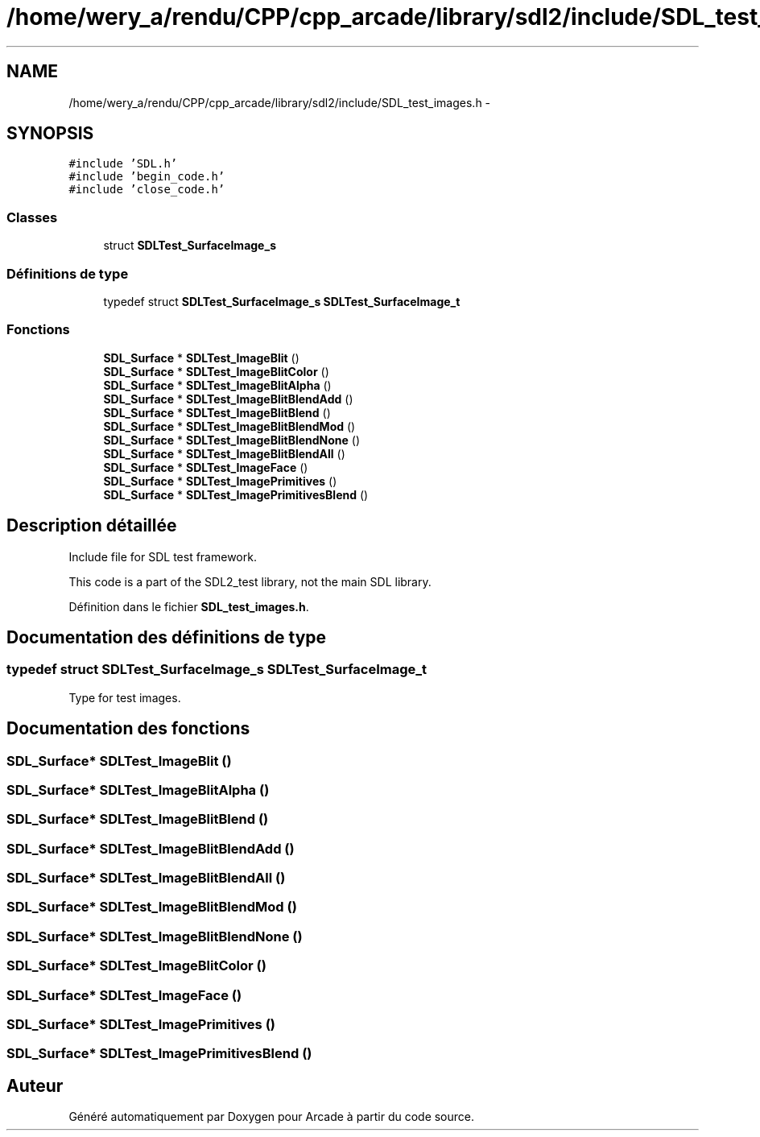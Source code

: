 .TH "/home/wery_a/rendu/CPP/cpp_arcade/library/sdl2/include/SDL_test_images.h" 3 "Mercredi 30 Mars 2016" "Version 1" "Arcade" \" -*- nroff -*-
.ad l
.nh
.SH NAME
/home/wery_a/rendu/CPP/cpp_arcade/library/sdl2/include/SDL_test_images.h \- 
.SH SYNOPSIS
.br
.PP
\fC#include 'SDL\&.h'\fP
.br
\fC#include 'begin_code\&.h'\fP
.br
\fC#include 'close_code\&.h'\fP
.br

.SS "Classes"

.in +1c
.ti -1c
.RI "struct \fBSDLTest_SurfaceImage_s\fP"
.br
.in -1c
.SS "Définitions de type"

.in +1c
.ti -1c
.RI "typedef struct \fBSDLTest_SurfaceImage_s\fP \fBSDLTest_SurfaceImage_t\fP"
.br
.in -1c
.SS "Fonctions"

.in +1c
.ti -1c
.RI "\fBSDL_Surface\fP * \fBSDLTest_ImageBlit\fP ()"
.br
.ti -1c
.RI "\fBSDL_Surface\fP * \fBSDLTest_ImageBlitColor\fP ()"
.br
.ti -1c
.RI "\fBSDL_Surface\fP * \fBSDLTest_ImageBlitAlpha\fP ()"
.br
.ti -1c
.RI "\fBSDL_Surface\fP * \fBSDLTest_ImageBlitBlendAdd\fP ()"
.br
.ti -1c
.RI "\fBSDL_Surface\fP * \fBSDLTest_ImageBlitBlend\fP ()"
.br
.ti -1c
.RI "\fBSDL_Surface\fP * \fBSDLTest_ImageBlitBlendMod\fP ()"
.br
.ti -1c
.RI "\fBSDL_Surface\fP * \fBSDLTest_ImageBlitBlendNone\fP ()"
.br
.ti -1c
.RI "\fBSDL_Surface\fP * \fBSDLTest_ImageBlitBlendAll\fP ()"
.br
.ti -1c
.RI "\fBSDL_Surface\fP * \fBSDLTest_ImageFace\fP ()"
.br
.ti -1c
.RI "\fBSDL_Surface\fP * \fBSDLTest_ImagePrimitives\fP ()"
.br
.ti -1c
.RI "\fBSDL_Surface\fP * \fBSDLTest_ImagePrimitivesBlend\fP ()"
.br
.in -1c
.SH "Description détaillée"
.PP 
Include file for SDL test framework\&.
.PP
This code is a part of the SDL2_test library, not the main SDL library\&. 
.PP
Définition dans le fichier \fBSDL_test_images\&.h\fP\&.
.SH "Documentation des définitions de type"
.PP 
.SS "typedef struct \fBSDLTest_SurfaceImage_s\fP  \fBSDLTest_SurfaceImage_t\fP"
Type for test images\&. 
.SH "Documentation des fonctions"
.PP 
.SS "\fBSDL_Surface\fP* SDLTest_ImageBlit ()"

.SS "\fBSDL_Surface\fP* SDLTest_ImageBlitAlpha ()"

.SS "\fBSDL_Surface\fP* SDLTest_ImageBlitBlend ()"

.SS "\fBSDL_Surface\fP* SDLTest_ImageBlitBlendAdd ()"

.SS "\fBSDL_Surface\fP* SDLTest_ImageBlitBlendAll ()"

.SS "\fBSDL_Surface\fP* SDLTest_ImageBlitBlendMod ()"

.SS "\fBSDL_Surface\fP* SDLTest_ImageBlitBlendNone ()"

.SS "\fBSDL_Surface\fP* SDLTest_ImageBlitColor ()"

.SS "\fBSDL_Surface\fP* SDLTest_ImageFace ()"

.SS "\fBSDL_Surface\fP* SDLTest_ImagePrimitives ()"

.SS "\fBSDL_Surface\fP* SDLTest_ImagePrimitivesBlend ()"

.SH "Auteur"
.PP 
Généré automatiquement par Doxygen pour Arcade à partir du code source\&.
